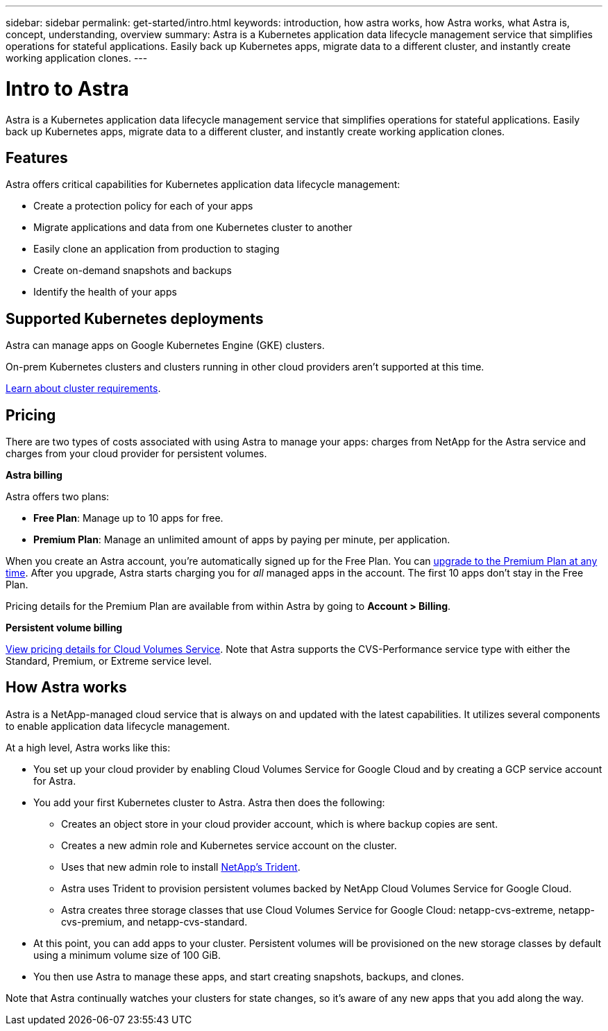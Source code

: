 ---
sidebar: sidebar
permalink: get-started/intro.html
keywords: introduction, how astra works, how Astra works, what Astra is, concept, understanding, overview
summary: Astra is a Kubernetes application data lifecycle management service that simplifies operations for stateful applications. Easily back up Kubernetes apps, migrate data to a different cluster, and instantly create working application clones.
---

= Intro to Astra
:hardbreaks:
:icons: font
:imagesdir: ../media/get-started/

Astra is a Kubernetes application data lifecycle management service that simplifies operations for stateful applications. Easily back up Kubernetes apps, migrate data to a different cluster, and instantly create working application clones.

== Features

Astra offers critical capabilities for Kubernetes application data lifecycle management:

* Create a protection policy for each of your apps
* Migrate applications and data from one Kubernetes cluster to another
* Easily clone an application from production to staging
* Create on-demand snapshots and backups
* Identify the health of your apps

== Supported Kubernetes deployments

Astra can manage apps on Google Kubernetes Engine (GKE) clusters.

On-prem Kubernetes clusters and clusters running in other cloud providers aren't supported at this time.

link:requirements.html[Learn about cluster requirements].

== Pricing

There are two types of costs associated with using Astra to manage your apps: charges from NetApp for the Astra service and charges from your cloud provider for persistent volumes.

*Astra billing*

Astra offers two plans:

* *Free Plan*: Manage up to 10 apps for free.
* *Premium Plan*: Manage an unlimited amount of apps by paying per minute, per application.

When you create an Astra account, you're automatically signed up for the Free Plan. You can link:../use/set-up-billing.html[upgrade to the Premium Plan at any time]. After you upgrade, Astra starts charging you for _all_ managed apps in the account. The first 10 apps don't stay in the Free Plan.

Pricing details for the Premium Plan are available from within Astra by going to *Account > Billing*.

*Persistent volume billing*

https://cloud.google.com/solutions/partners/netapp-cloud-volumes/costs[View pricing details for Cloud Volumes Service^]. Note that Astra supports the CVS-Performance service type with either the Standard, Premium, or Extreme service level.

== How Astra works

Astra is a NetApp-managed cloud service that is always on and updated with the latest capabilities. It utilizes several components to enable application data lifecycle management.

//The following image shows the relationship between each component:

At a high level, Astra works like this:

* You set up your cloud provider by enabling Cloud Volumes Service for Google Cloud and by creating a GCP service account for Astra.

* You add your first Kubernetes cluster to Astra. Astra then does the following:

** Creates an object store in your cloud provider account, which is where backup copies are sent.

** Creates a new admin role and Kubernetes service account on the cluster.

** Uses that new admin role to install https://netapp-trident.readthedocs.io/[NetApp's Trident^].

** Astra uses Trident to provision persistent volumes backed by NetApp Cloud Volumes Service for Google Cloud.

** Astra creates three storage classes that use Cloud Volumes Service for Google Cloud: netapp-cvs-extreme, netapp-cvs-premium, and netapp-cvs-standard.

* At this point, you can add apps to your cluster. Persistent volumes will be provisioned on the new storage classes by default using a minimum volume size of 100 GiB.

* You then use Astra to manage these apps, and start creating snapshots, backups, and clones.

Note that Astra continually watches your clusters for state changes, so it's aware of any new apps that you add along the way.
